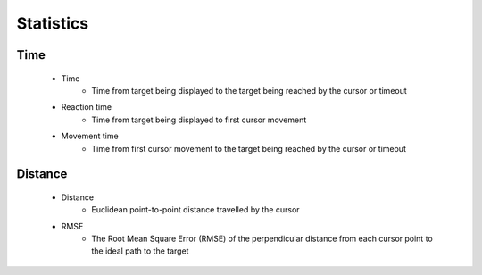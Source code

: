 Statistics
==========

Time
----

   * Time
      * Time from target being displayed to the target being reached by the cursor or timeout
   * Reaction time
      * Time from target being displayed to first cursor movement
   * Movement time
      * Time from first cursor movement to the target being reached by the cursor or timeout

Distance
--------

   * Distance
      * Euclidean point-to-point distance travelled by the cursor
   * RMSE
      * The Root Mean Square Error (RMSE) of the perpendicular distance from each cursor point to the ideal path to the target
